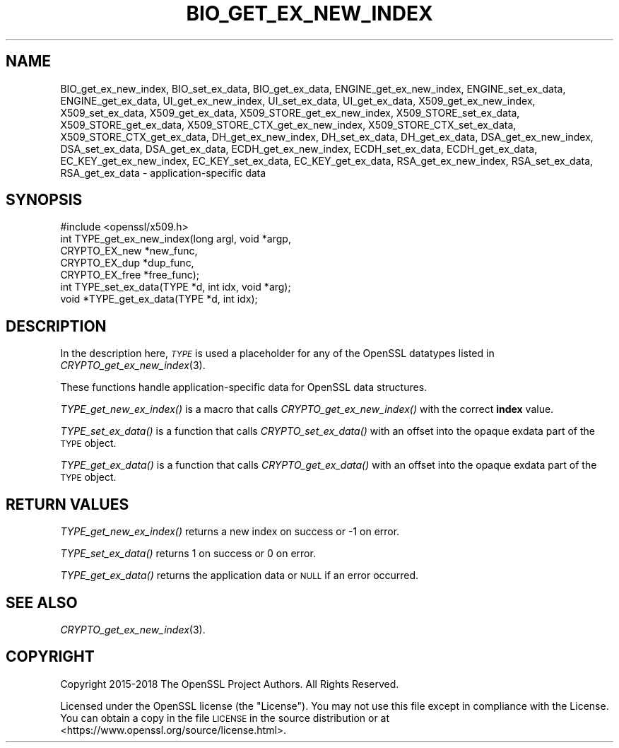 .\" Automatically generated by Pod::Man 2.27 (Pod::Simple 3.28)
.\"
.\" Standard preamble:
.\" ========================================================================
.de Sp \" Vertical space (when we can't use .PP)
.if t .sp .5v
.if n .sp
..
.de Vb \" Begin verbatim text
.ft CW
.nf
.ne \\$1
..
.de Ve \" End verbatim text
.ft R
.fi
..
.\" Set up some character translations and predefined strings.  \*(-- will
.\" give an unbreakable dash, \*(PI will give pi, \*(L" will give a left
.\" double quote, and \*(R" will give a right double quote.  \*(C+ will
.\" give a nicer C++.  Capital omega is used to do unbreakable dashes and
.\" therefore won't be available.  \*(C` and \*(C' expand to `' in nroff,
.\" nothing in troff, for use with C<>.
.tr \(*W-
.ds C+ C\v'-.1v'\h'-1p'\s-2+\h'-1p'+\s0\v'.1v'\h'-1p'
.ie n \{\
.    ds -- \(*W-
.    ds PI pi
.    if (\n(.H=4u)&(1m=24u) .ds -- \(*W\h'-12u'\(*W\h'-12u'-\" diablo 10 pitch
.    if (\n(.H=4u)&(1m=20u) .ds -- \(*W\h'-12u'\(*W\h'-8u'-\"  diablo 12 pitch
.    ds L" ""
.    ds R" ""
.    ds C` ""
.    ds C' ""
'br\}
.el\{\
.    ds -- \|\(em\|
.    ds PI \(*p
.    ds L" ``
.    ds R" ''
.    ds C`
.    ds C'
'br\}
.\"
.\" Escape single quotes in literal strings from groff's Unicode transform.
.ie \n(.g .ds Aq \(aq
.el       .ds Aq '
.\"
.\" If the F register is turned on, we'll generate index entries on stderr for
.\" titles (.TH), headers (.SH), subsections (.SS), items (.Ip), and index
.\" entries marked with X<> in POD.  Of course, you'll have to process the
.\" output yourself in some meaningful fashion.
.\"
.\" Avoid warning from groff about undefined register 'F'.
.de IX
..
.nr rF 0
.if \n(.g .if rF .nr rF 1
.if (\n(rF:(\n(.g==0)) \{
.    if \nF \{
.        de IX
.        tm Index:\\$1\t\\n%\t"\\$2"
..
.        if !\nF==2 \{
.            nr % 0
.            nr F 2
.        \}
.    \}
.\}
.rr rF
.\"
.\" Accent mark definitions (@(#)ms.acc 1.5 88/02/08 SMI; from UCB 4.2).
.\" Fear.  Run.  Save yourself.  No user-serviceable parts.
.    \" fudge factors for nroff and troff
.if n \{\
.    ds #H 0
.    ds #V .8m
.    ds #F .3m
.    ds #[ \f1
.    ds #] \fP
.\}
.if t \{\
.    ds #H ((1u-(\\\\n(.fu%2u))*.13m)
.    ds #V .6m
.    ds #F 0
.    ds #[ \&
.    ds #] \&
.\}
.    \" simple accents for nroff and troff
.if n \{\
.    ds ' \&
.    ds ` \&
.    ds ^ \&
.    ds , \&
.    ds ~ ~
.    ds /
.\}
.if t \{\
.    ds ' \\k:\h'-(\\n(.wu*8/10-\*(#H)'\'\h"|\\n:u"
.    ds ` \\k:\h'-(\\n(.wu*8/10-\*(#H)'\`\h'|\\n:u'
.    ds ^ \\k:\h'-(\\n(.wu*10/11-\*(#H)'^\h'|\\n:u'
.    ds , \\k:\h'-(\\n(.wu*8/10)',\h'|\\n:u'
.    ds ~ \\k:\h'-(\\n(.wu-\*(#H-.1m)'~\h'|\\n:u'
.    ds / \\k:\h'-(\\n(.wu*8/10-\*(#H)'\z\(sl\h'|\\n:u'
.\}
.    \" troff and (daisy-wheel) nroff accents
.ds : \\k:\h'-(\\n(.wu*8/10-\*(#H+.1m+\*(#F)'\v'-\*(#V'\z.\h'.2m+\*(#F'.\h'|\\n:u'\v'\*(#V'
.ds 8 \h'\*(#H'\(*b\h'-\*(#H'
.ds o \\k:\h'-(\\n(.wu+\w'\(de'u-\*(#H)/2u'\v'-.3n'\*(#[\z\(de\v'.3n'\h'|\\n:u'\*(#]
.ds d- \h'\*(#H'\(pd\h'-\w'~'u'\v'-.25m'\f2\(hy\fP\v'.25m'\h'-\*(#H'
.ds D- D\\k:\h'-\w'D'u'\v'-.11m'\z\(hy\v'.11m'\h'|\\n:u'
.ds th \*(#[\v'.3m'\s+1I\s-1\v'-.3m'\h'-(\w'I'u*2/3)'\s-1o\s+1\*(#]
.ds Th \*(#[\s+2I\s-2\h'-\w'I'u*3/5'\v'-.3m'o\v'.3m'\*(#]
.ds ae a\h'-(\w'a'u*4/10)'e
.ds Ae A\h'-(\w'A'u*4/10)'E
.    \" corrections for vroff
.if v .ds ~ \\k:\h'-(\\n(.wu*9/10-\*(#H)'\s-2\u~\d\s+2\h'|\\n:u'
.if v .ds ^ \\k:\h'-(\\n(.wu*10/11-\*(#H)'\v'-.4m'^\v'.4m'\h'|\\n:u'
.    \" for low resolution devices (crt and lpr)
.if \n(.H>23 .if \n(.V>19 \
\{\
.    ds : e
.    ds 8 ss
.    ds o a
.    ds d- d\h'-1'\(ga
.    ds D- D\h'-1'\(hy
.    ds th \o'bp'
.    ds Th \o'LP'
.    ds ae ae
.    ds Ae AE
.\}
.rm #[ #] #H #V #F C
.\" ========================================================================
.\"
.IX Title "BIO_GET_EX_NEW_INDEX 3"
.TH BIO_GET_EX_NEW_INDEX 3 "2018-04-17" "1.1.1-pre5" "OpenSSL"
.\" For nroff, turn off justification.  Always turn off hyphenation; it makes
.\" way too many mistakes in technical documents.
.if n .ad l
.nh
.SH "NAME"
BIO_get_ex_new_index, BIO_set_ex_data, BIO_get_ex_data,
ENGINE_get_ex_new_index, ENGINE_set_ex_data, ENGINE_get_ex_data,
UI_get_ex_new_index, UI_set_ex_data, UI_get_ex_data,
X509_get_ex_new_index, X509_set_ex_data, X509_get_ex_data,
X509_STORE_get_ex_new_index, X509_STORE_set_ex_data, X509_STORE_get_ex_data,
X509_STORE_CTX_get_ex_new_index, X509_STORE_CTX_set_ex_data, X509_STORE_CTX_get_ex_data,
DH_get_ex_new_index, DH_set_ex_data, DH_get_ex_data,
DSA_get_ex_new_index, DSA_set_ex_data, DSA_get_ex_data,
ECDH_get_ex_new_index, ECDH_set_ex_data, ECDH_get_ex_data,
EC_KEY_get_ex_new_index, EC_KEY_set_ex_data, EC_KEY_get_ex_data,
RSA_get_ex_new_index, RSA_set_ex_data, RSA_get_ex_data
\&\- application\-specific data
.SH "SYNOPSIS"
.IX Header "SYNOPSIS"
.Vb 1
\& #include <openssl/x509.h>
\&
\& int TYPE_get_ex_new_index(long argl, void *argp,
\&                           CRYPTO_EX_new *new_func,
\&                           CRYPTO_EX_dup *dup_func,
\&                           CRYPTO_EX_free *free_func);
\&
\& int TYPE_set_ex_data(TYPE *d, int idx, void *arg);
\&
\& void *TYPE_get_ex_data(TYPE *d, int idx);
.Ve
.SH "DESCRIPTION"
.IX Header "DESCRIPTION"
In the description here, \fI\s-1TYPE\s0\fR is used a placeholder
for any of the OpenSSL datatypes listed in
\&\fICRYPTO_get_ex_new_index\fR\|(3).
.PP
These functions handle application-specific data for OpenSSL data
structures.
.PP
\&\fITYPE_get_new_ex_index()\fR is a macro that calls \fICRYPTO_get_ex_new_index()\fR
with the correct \fBindex\fR value.
.PP
\&\fITYPE_set_ex_data()\fR is a function that calls \fICRYPTO_set_ex_data()\fR with
an offset into the opaque exdata part of the \s-1TYPE\s0 object.
.PP
\&\fITYPE_get_ex_data()\fR is a function that calls \fICRYPTO_get_ex_data()\fR with
an offset into the opaque exdata part of the \s-1TYPE\s0 object.
.SH "RETURN VALUES"
.IX Header "RETURN VALUES"
\&\fITYPE_get_new_ex_index()\fR returns a new index on success or \-1 on error.
.PP
\&\fITYPE_set_ex_data()\fR returns 1 on success or 0 on error.
.PP
\&\fITYPE_get_ex_data()\fR returns the application data or \s-1NULL\s0 if an error occurred.
.SH "SEE ALSO"
.IX Header "SEE ALSO"
\&\fICRYPTO_get_ex_new_index\fR\|(3).
.SH "COPYRIGHT"
.IX Header "COPYRIGHT"
Copyright 2015\-2018 The OpenSSL Project Authors. All Rights Reserved.
.PP
Licensed under the OpenSSL license (the \*(L"License\*(R").  You may not use
this file except in compliance with the License.  You can obtain a copy
in the file \s-1LICENSE\s0 in the source distribution or at
<https://www.openssl.org/source/license.html>.
